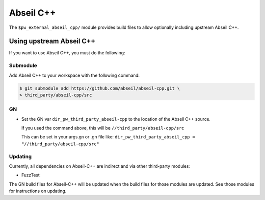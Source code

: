 .. _module-pw_third_party_abseil_cpp:

==========
Abseil C++
==========
The ``$pw_external_abseil_cpp/`` module provides build files to allow
optionally including upstream Abseil C++.

.. _module-pw_third_party_abseil_cpp-using_upstream:

-------------------------
Using upstream Abseil C++
-------------------------
If you want to use Abseil C++, you must do the following:

Submodule
=========
Add Abseil C++ to your workspace with the following command.

.. code-block:: console

   $ git submodule add https://github.com/abseil/abseil-cpp.git \
   > third_party/abseil-cpp/src

GN
==
* Set the GN var ``dir_pw_third_party_abseil-cpp`` to the location of the
  Abseil C++ source.

  If you used the command above, this will be
  ``//third_party/abseil-cpp/src``

  This can be set in your args.gn or .gn file like:
  ``dir_pw_third_party_abseil_cpp = "//third_party/abseil-cpp/src"``

Updating
========
Currently, all dependencies on Abseil-C++ are indirect and via other third-party
modules:

* FuzzTest

The GN build files for Abseil-C++ will be updated when the build files for those
modules are updated. See those modules for instructions on updating.
